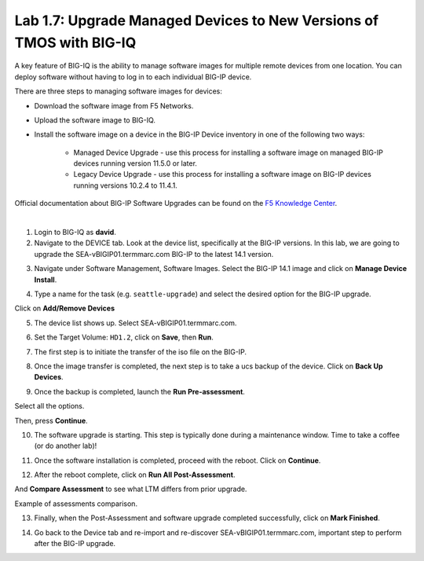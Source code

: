 Lab 1.7: Upgrade Managed Devices to New Versions of TMOS with BIG-IQ
--------------------------------------------------------------------
A key feature of BIG-IQ is the ability to manage software images for multiple remote devices from one location.
You can deploy software without having to log in to each individual BIG-IP device.

There are three steps to managing software images for devices:

- Download the software image from F5 Networks.
- Upload the software image to BIG-IQ.
- Install the software image on a device in the BIG-IP Device inventory in one of the following two ways:

    - Managed Device Upgrade - use this process for installing a software image on managed BIG-IP devices running version 11.5.0 or later.
    - Legacy Device Upgrade - use this process for installing a software image on BIG-IP devices running versions 10.2.4 to 11.4.1.

Official documentation about BIG-IP Software Upgrades can be found on the `F5 Knowledge Center`_.

.. _F5 Knowledge Center: https://techdocs.f5.com/en-us/bigiq-7-1-0/managing-big-ip-devices-from-big-iq/big-ip-software-upgrades.html

.. raw:: html

    <iframe width="560" height="315" src="https://www.youtube.com/embed/fR2O864JQwY" frameborder="0" allow="accelerometer; autoplay; encrypted-media; gyroscope; picture-in-picture" allowfullscreen></iframe>

|

1. Login to BIG-IQ as **david**.

2. Navigate to the DEVICE tab. Look at the device list, specifically at the BIG-IP versions. In this lab, we are going to upgrade the SEA-vBIGIP01.termmarc.com BIG-IP to the latest 14.1 version.

.. image:: ./media/lab-7-0.png
  :scale: 60%
  :align: center

3. Navigate under Software Management, Software Images. Select the BIG-IP 14.1 image and click on **Manage Device Install**.

.. image:: ./media/lab-7-1.png
  :scale: 60%
  :align: center

4. Type a name for the task (e.g. ``seattle-upgrade``) and select the desired option for the BIG-IP upgrade.

Click on **Add/Remove Devices**

.. image:: ./media/lab-7-2.png
  :scale: 60%
  :align: center

5. The device list shows up. Select SEA-vBIGIP01.termmarc.com.

.. image:: ./media/lab-7-3.png
  :scale: 60%
  :align: center

6. Set the Target Volume: ``HD1.2``, click on **Save**, then **Run**.

.. image:: ./media/lab-7-4.png
  :scale: 60%
  :align: center

7. The first step is to initiate the transfer of the iso file on the BIG-IP.

.. image:: ./media/lab-7-5.png
  :scale: 60%
  :align: center

8. Once the image transfer is completed, the next step is to take a ucs backup of the device. Click on **Back Up Devices**.

.. image:: ./media/lab-7-6.png
  :scale: 60%
  :align: center

9. Once the backup is completed, launch the **Run Pre-assessment**.

.. image:: ./media/lab-7-7.png
  :scale: 60%
  :align: center

Select all the options. 

.. image:: ./media/lab-7-8.png
  :scale: 60%
  :align: center

Then, press **Continue**.

.. image:: ./media/lab-7-9.png
  :scale: 60%
  :align: center

10. The software upgrade is starting. This step is typically done during a maintenance window. Time to take a coffee (or do another lab)!

.. image:: ./media/lab-7-10.png
  :scale: 60%
  :align: center

11. Once the software installation is completed, proceed with the reboot. Click on **Continue**.

.. image:: ./media/lab-7-11.png
  :scale: 60%
  :align: center

12. After the reboot complete, click on **Run All Post-Assessment**.

.. image:: ./media/lab-7-12.png
  :scale: 60%
  :align: center

And **Compare Assessment** to see what LTM differs from prior upgrade.

.. image:: ./media/lab-7-13.png
  :scale: 60%
  :align: center

Example of assessments comparison.

.. image:: ./media/lab-7-14.png
  :scale: 60%
  :align: center

13. Finally, when the Post-Assessment and software upgrade completed successfully, click on **Mark Finished**.

.. image:: ./media/lab-7-15.png
  :scale: 60%
  :align: center

14. Go back to the Device tab and re-import and re-discover SEA-vBIGIP01.termmarc.com, important step to perform after the BIG-IP upgrade.
